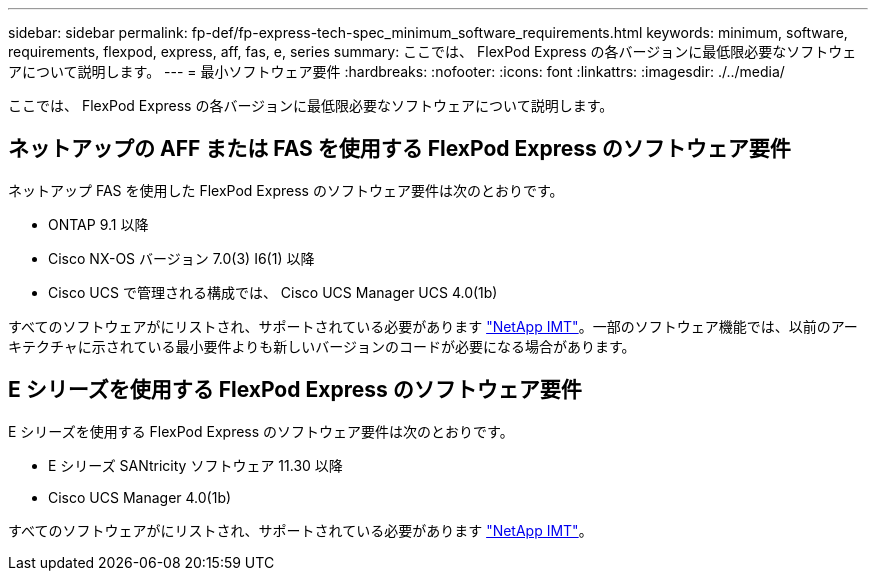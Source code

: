 ---
sidebar: sidebar 
permalink: fp-def/fp-express-tech-spec_minimum_software_requirements.html 
keywords: minimum, software, requirements, flexpod, express, aff, fas, e, series 
summary: ここでは、 FlexPod Express の各バージョンに最低限必要なソフトウェアについて説明します。 
---
= 最小ソフトウェア要件
:hardbreaks:
:nofooter: 
:icons: font
:linkattrs: 
:imagesdir: ./../media/


ここでは、 FlexPod Express の各バージョンに最低限必要なソフトウェアについて説明します。



== ネットアップの AFF または FAS を使用する FlexPod Express のソフトウェア要件

ネットアップ FAS を使用した FlexPod Express のソフトウェア要件は次のとおりです。

* ONTAP 9.1 以降
* Cisco NX-OS バージョン 7.0(3) I6(1) 以降
* Cisco UCS で管理される構成では、 Cisco UCS Manager UCS 4.0(1b)


すべてのソフトウェアがにリストされ、サポートされている必要があります http://support.netapp.com/matrix/["NetApp IMT"^]。一部のソフトウェア機能では、以前のアーキテクチャに示されている最小要件よりも新しいバージョンのコードが必要になる場合があります。



== E シリーズを使用する FlexPod Express のソフトウェア要件

E シリーズを使用する FlexPod Express のソフトウェア要件は次のとおりです。

* E シリーズ SANtricity ソフトウェア 11.30 以降
* Cisco UCS Manager 4.0(1b)


すべてのソフトウェアがにリストされ、サポートされている必要があります http://support.netapp.com/matrix/["NetApp IMT"^]。
